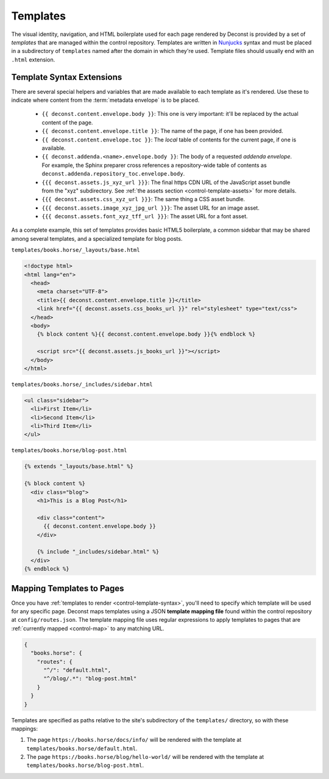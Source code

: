 .. _control-template:

Templates
---------

The visual identity, navigation, and HTML boilerplate used for each
page rendered by Deconst is provided by a set of *templates* that are
managed within the control repository. Templates are written in
`Nunjucks <https://mozilla.github.io/nunjucks/>`_ syntax and must be
placed in a subdirectory of ``templates`` named after the domain in
which they're used. Template files should usually end with an
``.html`` extension.

.. _control-template-syntax:

Template Syntax Extensions
^^^^^^^^^^^^^^^^^^^^^^^^^^

There are several special helpers and variables that are made
available to each template as it's rendered. Use these to indicate
where content from the :term:`metadata envelope` is to be placed.

 * ``{{ deconst.content.envelope.body }}``: This one is very
   important: it'll be replaced by the actual content of the page.

 * ``{{ deconst.content.envelope.title }}``: The name of the page, if
   one has been provided.

 * ``{{ deconst.content.envelope.toc }}``: The *local* table of
   contents for the current page, if one is available.

 * ``{{ deconst.addenda.<name>.envelope.body }}``: The body of a
   requested *addenda envelope*. For example, the Sphinx preparer
   cross references a repository-wide table of contents as
   ``deconst.addenda.repository_toc.envelope.body``.

 * ``{{{ deconst.assets.js_xyz_url }}}``: The final https CDN URL of
   the JavaScript asset bundle from the "xyz" subdirectory. See
   :ref:`the assets section <control-template-assets>` for more
   details.

 * ``{{{ deconst.assets.css_xyz_url }}}``: The same thing a CSS asset
   bundle.

 * ``{{{ deconst.assets.image_xyz_jpg_url }}}``: The asset URL for an
   image asset.

 * ``{{{ deconst.assets.font_xyz_tff_url }}}``: The asset URL for a
   font asset.

As a complete example, this set of templates provides basic HTML5
boilerplate, a common sidebar that may be shared among several
templates, and a specialized template for blog posts.

``templates/books.horse/_layouts/base.html``

.. code-block:: html

   <!doctype html>
   <html lang="en">
     <head>
       <meta charset="UTF-8">
       <title>{{ deconst.content.envelope.title }}</title>
       <link href="{{ deconst.assets.css_books_url }}" rel="stylesheet" type="text/css">
     </head>
     <body>
       {% block content %}{{ deconst.content.envelope.body }}{% endblock %}

       <script src="{{ deconst.assets.js_books_url }}"></script>
     </body>
   </html>

``templates/books.horse/_includes/sidebar.html``

.. code-block:: html

   <ul class="sidebar">
     <li>First Item</li>
     <li>Second Item</li>
     <li>Third Item</li>
   </ul>

``templates/books.horse/blog-post.html``

.. code-block:: html

   {% extends "_layouts/base.html" %}

   {% block content %}
     <div class="blog">
       <h1>This is a Blog Post</h1>

       <div class="content">
         {{ deconst.content.envelope.body }}
       </div>

       {% include "_includes/sidebar.html" %}
     </div>
   {% endblock %}

.. _control-template-map:

Mapping Templates to Pages
^^^^^^^^^^^^^^^^^^^^^^^^^^

Once you have :ref:`templates to render <control-template-syntax>`,
you'll need to specify which template will be used for any specific
page. Deconst maps templates using a JSON **template mapping file**
found within the control repository at ``config/routes.json``. The
template mapping file uses regular expressions to apply templates to
pages that are :ref:`currently mapped <control-map>` to any matching
URL.

.. code-block:: json

   {
     "books.horse": {
       "routes": {
         "^/": "default.html",
         "^/blog/.*": "blog-post.html"
       }
     }
   }

Templates are specified as paths relative to the site's subdirectory
of the ``templates/`` directory, so with these mappings:

#. The page ``https://books.horse/docs/info/`` will be rendered with
   the template at ``templates/books.horse/default.html``.

#. The page ``https://books.horse/blog/hello-world/`` will be rendered
   with the template at ``templates/books.horse/blog-post.html``.
